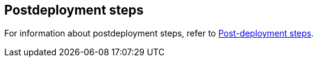 // Include any postdeployment steps here, such as steps necessary to test that the deployment was successful. If there are no postdeployment steps, leave this file empty.

== Postdeployment steps
For information about postdeployment steps, refer to https://docs.uipath.com/automation-suite/docs/aws-post-deployment-steps[Post-deployment steps^].